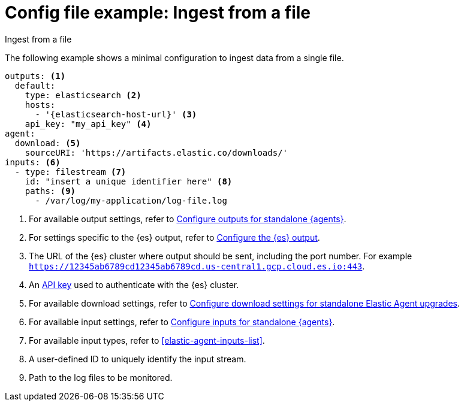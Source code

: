 [[config-file-example-ingest-file]]
= Config file example: Ingest from a file

++++
<titleabbrev>Ingest from a file</titleabbrev>
++++

The following example shows a minimal configuration to ingest data from a single file.

["source","yaml"]
----
outputs: <1>
  default:
    type: elasticsearch <2>
    hosts:
      - '{elasticsearch-host-url}' <3>
    api_key: "my_api_key" <4>
agent:
  download: <5>
    sourceURI: 'https://artifacts.elastic.co/downloads/'
inputs: <6>
  - type: filestream <7>
    id: "insert a unique identifier here" <8>
    paths: <9>
      - /var/log/my-application/log-file.log
----

<1> For available output settings, refer to <<elastic-agent-output-configuration,Configure outputs for standalone {agents}>>.
<2> For settings specific to the {es} output, refer to <<elasticsearch-output,Configure the {es} output>>.
<3> The URL of the {es} cluster where output should be sent, including the port number. For example `https://12345ab6789cd12345ab6789cd.us-central1.gcp.cloud.es.io:443`.
<4> An <<create-api-key-standalone-agent,API key>> used to authenticate with the {es} cluster.
<5> For available download settings, refer to <<elastic-agent-standalone-download,Configure download settings for standalone Elastic Agent upgrades>>.
<6> For available input settings, refer to <<elastic-agent-input-configuration,Configure inputs for standalone {agents}>>.
<7> For available input types, refer to <<elastic-agent-inputs-list>>.
<8> A user-defined ID to uniquely identify the input stream.
<9> Path to the log files to be monitored.
